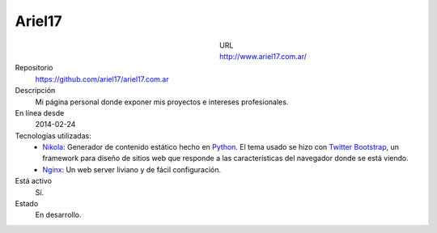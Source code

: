 .. title: Ariel17
.. slug: ariel17
.. date: 2014/04/18 01:04:48
.. tags: 
.. link: 
.. description: 
.. type: text

Ariel17
=======

.. figure:: /galleries/projects/ariel17.com.ar.png
   :alt: ariel17.com.ar
   :align: left
   :figwidth: 350

URL
  http://www.ariel17.com.ar/
Repositorio
  https://github.com/ariel17/ariel17.com.ar
Descripción
  Mi página personal donde exponer mis proyectos e intereses profesionales.
En línea desde
  2014-02-24
Tecnologías utilizadas:
  * Nikola_: Generador de contenido estático hecho en Python_. El tema usado se
    hizo con `Twitter Bootstrap`_, un framework para diseño de sitios web que
    responde a las características del navegador donde se está viendo.
  * Nginx_: Un web server liviano y de fácil configuración.
Está activo
  Sí.
Estado
  En desarrollo.

.. _Nikola: http://getnikola.com/
.. _Python: http://www.python.org/
.. _`Twitter Bootstrap`: http://getbootstrap.com/
.. _Nginx: http://nginx.org/ 
